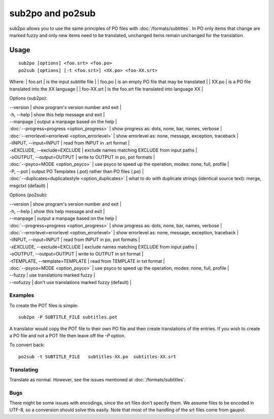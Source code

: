 
.. _pages/toolkit/sub2po#sub2po_and_po2sub:

sub2po and po2sub
*****************

sub2po allows you to use the same principles of PO files with :doc:`/formats/subtitles`. In PO only items that change are marked fuzzy and only new items need to be translated, unchanged items remain unchanged for the translation.

.. _pages/toolkit/sub2po#usage:

Usage
=====

::

  sub2po [options] <foo.srt> <foo.po>
  po2sub [options] [-t <foo.srt>] <XX.po> <foo-XX.srt>

Where:
| foo.srt    | is the input subtitle file   |
| foo.po     | is an empty PO file that may be translated   |
| XX.po      | is a PO file translated into the XX language   |
| foo-XX.srt | is the foo.srt file translated into language XX   |

Options (sub2po):

| --version            | show program's version number and exit   |
| -h, --help           | show this help message and exit   |
| --manpage            | output a manpage based on the help   |
| :doc:`--progress=progress <option_progress>`  | show progress as: dots, none, bar, names, verbose   |
| :doc:`--errorlevel=errorlevel <option_errorlevel>`   | show errorlevel as: none, message, exception, traceback   |
| -iINPUT, --input=INPUT    | read from INPUT in .srt format   |
| -xEXCLUDE, --exclude=EXCLUDE   | exclude names matching EXCLUDE from input paths   |
| -oOUTPUT, --output=OUTPUT  | write to OUTPUT in po, pot formats   |
| :doc:`--psyco=MODE <option_psyco>`         | use psyco to speed up the operation, modes: none, full, profile   |
| -P, --pot            | output PO Templates (.pot) rather than PO files (.po)   |
| :doc:`--duplicates=duplicatestyle <option_duplicates>`  | what to do with duplicate strings (identical source text): merge, msgctxt (default) |

Options (po2sub):

| --version            | show program's version number and exit   |
| -h, --help           | show this help message and exit   |
| --manpage            | output a manpage based on the help   |
| :doc:`--progress=progress <option_progress>`  | show progress as: dots, none, bar, names, verbose   |
| :doc:`--errorlevel=errorlevel <option_errorlevel>`   | show errorlevel as: none, message, exception, traceback   |
| -iINPUT, --input=INPUT    | read from INPUT in po, pot formats   |
| -xEXCLUDE, --exclude=EXCLUDE   | exclude names matching EXCLUDE from input paths   |
| -oOUTPUT, --output=OUTPUT   | write to OUTPUT in srt format   |
| -tTEMPLATE, --template=TEMPLATE   | read from TEMPLATE in txt format   |
| :doc:`--psyco=MODE <option_psyco>`         | use psyco to speed up the operation, modes: none, full, profile   |
| --fuzzy              | use translations marked fuzzy  |
| --nofuzzy            | don't use translations marked fuzzy (default)  |

.. _pages/toolkit/sub2po#examples:

Examples
--------

To create the POT files is simple::

  sub2po -P SUBTITLE_FILE subtitles.pot

A translator would copy the POT file to their own PO file and then create translations of the entries. If you wish to create a PO file and not a POT file then leave off the *-P* option.

To convert back::

  po2sub -t SUBTITLE_FILE   subtitles-XX.po  subtitles-XX.srt

.. _pages/toolkit/sub2po#translating:

Translating
-----------

Translate as normal. However, see the issues mentioned at :doc:`/formats/subtitles`.

.. _pages/toolkit/sub2po#bugs:

Bugs
----
There might be some issues with encodings, since the srt files don't specify them. We assume files to be encoded in UTF-8, so a conversion should solve this easily. Note that most of the handling of the srt files come from gaupol.

